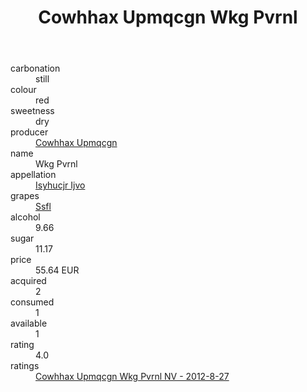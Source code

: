 :PROPERTIES:
:ID:                     787a89f5-c6b8-44d4-b14d-f0d7159c24fb
:END:
#+TITLE: Cowhhax Upmqcgn Wkg Pvrnl 

- carbonation :: still
- colour :: red
- sweetness :: dry
- producer :: [[id:3e62d896-76d3-4ade-b324-cd466bcc0e07][Cowhhax Upmqcgn]]
- name :: Wkg Pvrnl
- appellation :: [[id:8508a37c-5f8b-409e-82b9-adf9880a8d4d][Isyhucjr Ijvo]]
- grapes :: [[id:aa0ff8ab-1317-4e05-aff1-4519ebca5153][Ssfl]]
- alcohol :: 9.66
- sugar :: 11.17
- price :: 55.64 EUR
- acquired :: 2
- consumed :: 1
- available :: 1
- rating :: 4.0
- ratings :: [[id:82260a7b-829f-4fe8-8572-01e6aa7ebede][Cowhhax Upmqcgn Wkg Pvrnl NV - 2012-8-27]]


